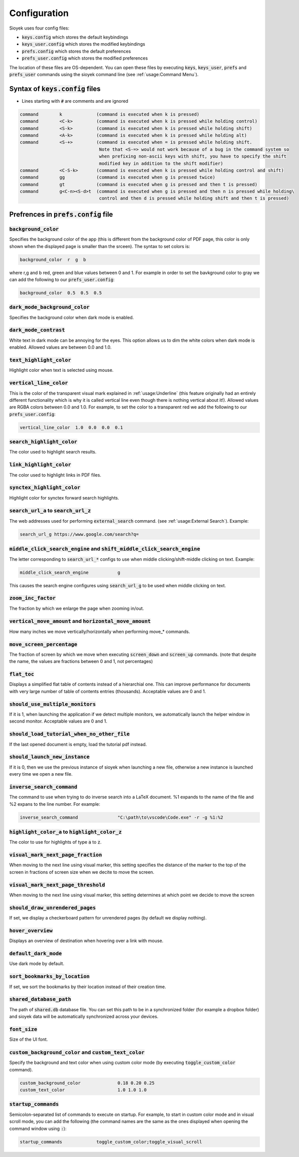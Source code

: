 Configuration
=============

Sioyek uses four config files:

- :code:`keys.config` which stores the default keybindings
- :code:`keys_user.config` which stores the modified keybindings
- :code:`prefs.config` which stores the default preferences
- :code:`prefs_user.config` which stores the modified preferences

The location of these files are OS-dependent. You can open these files by executing :code:`keys`, :code:`keys_user`, :code:`prefs` and :code:`prefs_user` commands using the sioyek command line (see :ref:`usage:Command Menu`). 

Syntax of :code:`keys.config` files
-----------------------------------

- Lines starting with :code:`#` are comments and are ignored

.. code-block:: console

   command        k             (command is executed when k is pressed)
   command        <C-k>         (command is executed when k is pressed while holding control)
   command        <S-k>         (command is executed when k is pressed while holding shift)
   command        <A-k>         (command is executed when k is pressed while holding alt)
   command        <S-+>         (command is executed when = is pressed while holding shift.
                                 Note that <S-=> would not work because of a bug in the command system so
                                 when prefixing non-ascii keys with shift, you have to specify the shift
                                 modified key in addition to the shift modifier)
   command        <C-S-k>       (command is executed when k is pressed while holding control and shift)
   command        gg            (command is executed when g is pressed twice)
   command        gt            (command is executed when g is pressed and then t is pressed)
   command        g<C-n><S-d>t  (command is executed when g is pressed and then n is pressed while holding\
                                 control and then d is pressed while holding shift and then t is pressed)


Prefrences in :code:`prefs.config` file
---------------------------------------

:code:`background_color`
^^^^^^^^^^^^^^^^^^^^^^^^
Specifies the background color of the app (this is different from the background color of PDF page, this color is only shown when the displayed page is smaller than the srceen). The syntax to set colors is:

.. code-block:: console

   background_color  r  g  b

where r,g and b red, green and blue values between 0 and 1. For example in order to set the bavkground color to gray we can add the following to our :code:`prefs_user.config`:

.. code-block:: console

   background_color  0.5  0.5  0.5


:code:`dark_mode_background_color`
^^^^^^^^^^^^^^^^^^^^^^^^^^^^^^^^^^

Specifies the background color when dark mode is enabled.

:code:`dark_mode_contrast`
^^^^^^^^^^^^^^^^^^^^^^^^^^

White text in dark mode can be annoying for the eyes. This option allows us to dim the white colors when dark mode is enabled. Allowed values are between 0.0 and 1.0.

:code:`text_highlight_color`
^^^^^^^^^^^^^^^^^^^^^^^^^^^^

Highlight color when text is selected using mouse.

:code:`vertical_line_color`
^^^^^^^^^^^^^^^^^^^^^^^^^^^

This is the color of the transparent visual mark explained in :ref:`usage:Underline` (this feature originally had an entirely different functionality which is why it is called vertical line even though there is nothing vertical about it!).
Allowed values are RGBA colors between 0.0 and 1.0. For example, to set the color to a transparent red we add the following to our :code:`prefs_user.config`:

.. code-block:: console

   vertical_line_color  1.0  0.0  0.0  0.1

:code:`search_highlight_color`
^^^^^^^^^^^^^^^^^^^^^^^^^^^^^^

The color used to highlight search results.


:code:`link_highlight_color`
^^^^^^^^^^^^^^^^^^^^^^^^^^^^

The color used to highlight links in PDF files.

:code:`synctex_highlight_color`
^^^^^^^^^^^^^^^^^^^^^^^^^^^^^^^

Highlight color for synctex forward search highlights.


:code:`search_url_a` to :code:`search_url_z`
^^^^^^^^^^^^^^^^^^^^^^^^^^^^^^^^^^^^^^^^^^^^

The web addresses used for performing :code:`external_search` command. (see :ref:`usage:External Search`). Example:

.. code-block:: console

   search_url_g	https://www.google.com/search?q=

:code:`middle_click_search_engine` and :code:`shift_middle_click_search_engine`
^^^^^^^^^^^^^^^^^^^^^^^^^^^^^^^^^^^^^^^^^^^^^^^^^^^^^^^^^^^^^^^^^^^^^^^^^^^^^^^

The letter corresponding to :code:`search_url_*` configs to use when middle clicking/shift-middle clicking on text.
Example:

.. code-block:: console

   middle_click_search_engine 		g

This causes the search engine configures using :code:`search_url_g` to be used when middle clicking on text.

:code:`zoom_inc_factor`
^^^^^^^^^^^^^^^^^^^^^^^

The fraction by which we enlarge the page when zooming in/out.


:code:`vertical_move_amount` and :code:`horizontal_move_amount`
^^^^^^^^^^^^^^^^^^^^^^^^^^^^^^^^^^^^^^^^^^^^^^^^^^^^^^^^^^^^^^^

How many inches we move vertically/horizontally when performing move_* commands.

:code:`move_screen_percentage`
^^^^^^^^^^^^^^^^^^^^^^^^^^^^^^

The fraction of screen by which we move when executing :code:`screen_down` and :code:`screen_up` commands. (note that despite the name, the values are fractions between 0 and 1, not percentages)

:code:`flat_toc`
^^^^^^^^^^^^^^^^

Displays a simplified flat table of contents instead of a hierarchial one. This can improve performance for documents with very large number of table of contents entries (thousands).
Acceptable values are 0 and 1.

:code:`should_use_multiple_monitors`
^^^^^^^^^^^^^^^^^^^^^^^^^^^^^^^^^^^^

If it is 1, when launching the application if we detect multiple monitors, we automatically launch the helper window in second monitor.
Acceptable values are 0 and 1.


:code:`should_load_tutorial_when_no_other_file`
^^^^^^^^^^^^^^^^^^^^^^^^^^^^^^^^^^^^^^^^^^^^^^^

If the last opened document is empty, load the tutorial pdf instead.

:code:`should_launch_new_instance`
^^^^^^^^^^^^^^^^^^^^^^^^^^^^^^^^^^

If it is 0, then we use the previous instance of sioyek when launching a new file, otherwise a new instance is launched every time we open a new file.

:code:`inverse_search_command`
^^^^^^^^^^^^^^^^^^^^^^^^^^^^^^
The command to use when trying to do inverse search into a LaTeX document. %1 expands to the name of the file and %2 expans to the line number. For example:

.. code-block:: console

   inverse_search_command 		"C:\path\to\vscode\Code.exe" -r -g %1:%2

:code:`highlight_color_a` to :code:`highlight_color_z`
^^^^^^^^^^^^^^^^^^^^^^^^^^^^^^^^^^^^^^^^^^^^^^^^^^^^^^

The color to use for highlights of type :code:`a` to :code:`z`.

:code:`visual_mark_next_page_fraction`
^^^^^^^^^^^^^^^^^^^^^^^^^^^^^^^^^^^^^^

When moving to the next line using visual marker, this setting specifies the distance of the marker to the top of the screen in fractions of screen size when we decite to move the screen.

:code:`visual_mark_next_page_threshold`
^^^^^^^^^^^^^^^^^^^^^^^^^^^^^^^^^^^^^^^

When moving to the next line using visual marker, this setting determines at which point we decide to move the screen

:code:`should_draw_unrendered_pages`
^^^^^^^^^^^^^^^^^^^^^^^^^^^^^^^^^^^^

If set, we display a checkerboard pattern for unrendered pages (by default we display nothing).

:code:`hover_overview`
^^^^^^^^^^^^^^^^^^^^^^

Displays an overview of destination when hovering over a link with mouse.

:code:`default_dark_mode`
^^^^^^^^^^^^^^^^^^^^^^^^^

Use dark mode by default.

:code:`sort_bookmarks_by_location`
^^^^^^^^^^^^^^^^^^^^^^^^^^^^^^^^^^

If set, we sort the bookmarks by their location instead of their creation time.

:code:`shared_database_path`
^^^^^^^^^^^^^^^^^^^^^^^^^^^^

The path of :code:`shared.db` database file. You can set this path to be in a synchronized folder (for example a dropbox folder) and sioyek data will be automatically synchronized across your devices.

:code:`font_size`
^^^^^^^^^^^^^^^^^

Size of the UI font.

:code:`custom_background_color` and :code:`custom_text_color`
^^^^^^^^^^^^^^^^^^^^^^^^^^^^^^^^^^^^^^^^^^^^^^^^^^^^^^^^^^^^^

Specify the background and text color when using custom color mode (by executing :code:`toggle_custom_color` command).

.. code-block:: console

   custom_background_color		0.18 0.20 0.25
   custom_text_color			1.0 1.0 1.0

:code:`startup_commands`
^^^^^^^^^^^^^^^^^^^^^^^^

Semicolon-separated list of commands to execute on startup. For example, to start in custom color mode and in visual scroll mode, you can add the following (the command names are the same as the ones displayed when opening the command window using :code:`:`):

.. code-block:: console

   startup_commands		toggle_custom_color;toggle_visual_scroll